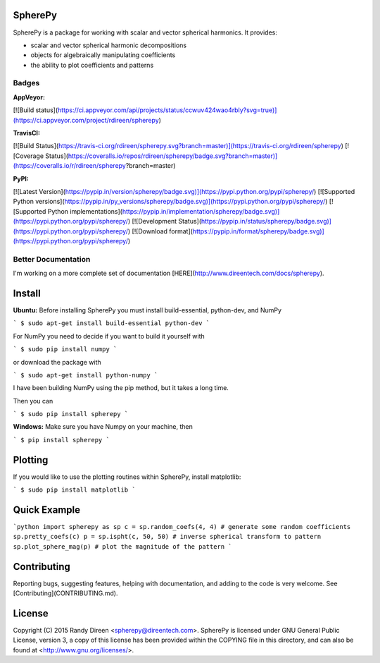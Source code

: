 SpherePy
========

SpherePy is a package for working with scalar and vector spherical harmonics.
It provides:

* scalar and vector spherical harmonic decompositions
* objects for algebraically manipulating coefficients
* the ability to plot coefficients and patterns

Badges
------

**AppVeyor:**

[![Build status](https://ci.appveyor.com/api/projects/status/ccwuv424wao4rbly?svg=true)](https://ci.appveyor.com/project/rdireen/spherepy)

**TravisCI:**

[![Build Status](https://travis-ci.org/rdireen/spherepy.svg?branch=master)](https://travis-ci.org/rdireen/spherepy)
[![Coverage Status](https://coveralls.io/repos/rdireen/spherepy/badge.svg?branch=master)](https://coveralls.io/r/rdireen/spherepy?branch=master)

**PyPI:**

[![Latest Version](https://pypip.in/version/spherepy/badge.svg)](https://pypi.python.org/pypi/spherepy/)
[![Supported Python versions](https://pypip.in/py_versions/spherepy/badge.svg)](https://pypi.python.org/pypi/spherepy/)
[![Supported Python implementations](https://pypip.in/implementation/spherepy/badge.svg)](https://pypi.python.org/pypi/spherepy/)
[![Development Status](https://pypip.in/status/spherepy/badge.svg)](https://pypi.python.org/pypi/spherepy/)
[![Download format](https://pypip.in/format/spherepy/badge.svg)](https://pypi.python.org/pypi/spherepy/)



Better Documentation
--------------------


I'm working on a more complete set of documentation 
[HERE](http://www.direentech.com/docs/spherepy).


Install
=======


**Ubuntu:**
Before installing SpherePy you must install build-essential, python-dev, and NumPy

```
$ sudo apt-get install build-essential python-dev
```

For NumPy you need to decide if you want to build it yourself with

```
$ sudo pip install numpy
```

or download the package with

```
$ sudo apt-get install python-numpy
```

I have been building NumPy using the pip method, but it takes a long time. 

Then you can 

```
$ sudo pip install spherepy
```

**Windows:**
Make sure you have Numpy on your machine, then

```
$ pip install spherepy
```

Plotting
========

If you would like to use the plotting routines within SpherePy, install matplotlib:

```
$ sudo pip install matplotlib
```

Quick Example
=============

```python
import spherepy as sp 
c = sp.random_coefs(4, 4) # generate some random coefficients
sp.pretty_coefs(c)
p = sp.ispht(c, 50, 50) # inverse spherical transform to pattern
sp.plot_sphere_mag(p) # plot the magnitude of the pattern
```

Contributing
============
Reporting bugs, suggesting features, helping with documentation, and adding to the code is very welcome. See
[Contributing](CONTRIBUTING.md). 

License
=======

Copyright (C) 2015  Randy Direen <spherepy@direentech.com>.
SpherePy is licensed under GNU General Public License, version 3, a copy of this license has been provided within the COPYING file in this directory, and can also be found at <http://www.gnu.org/licenses/>.



